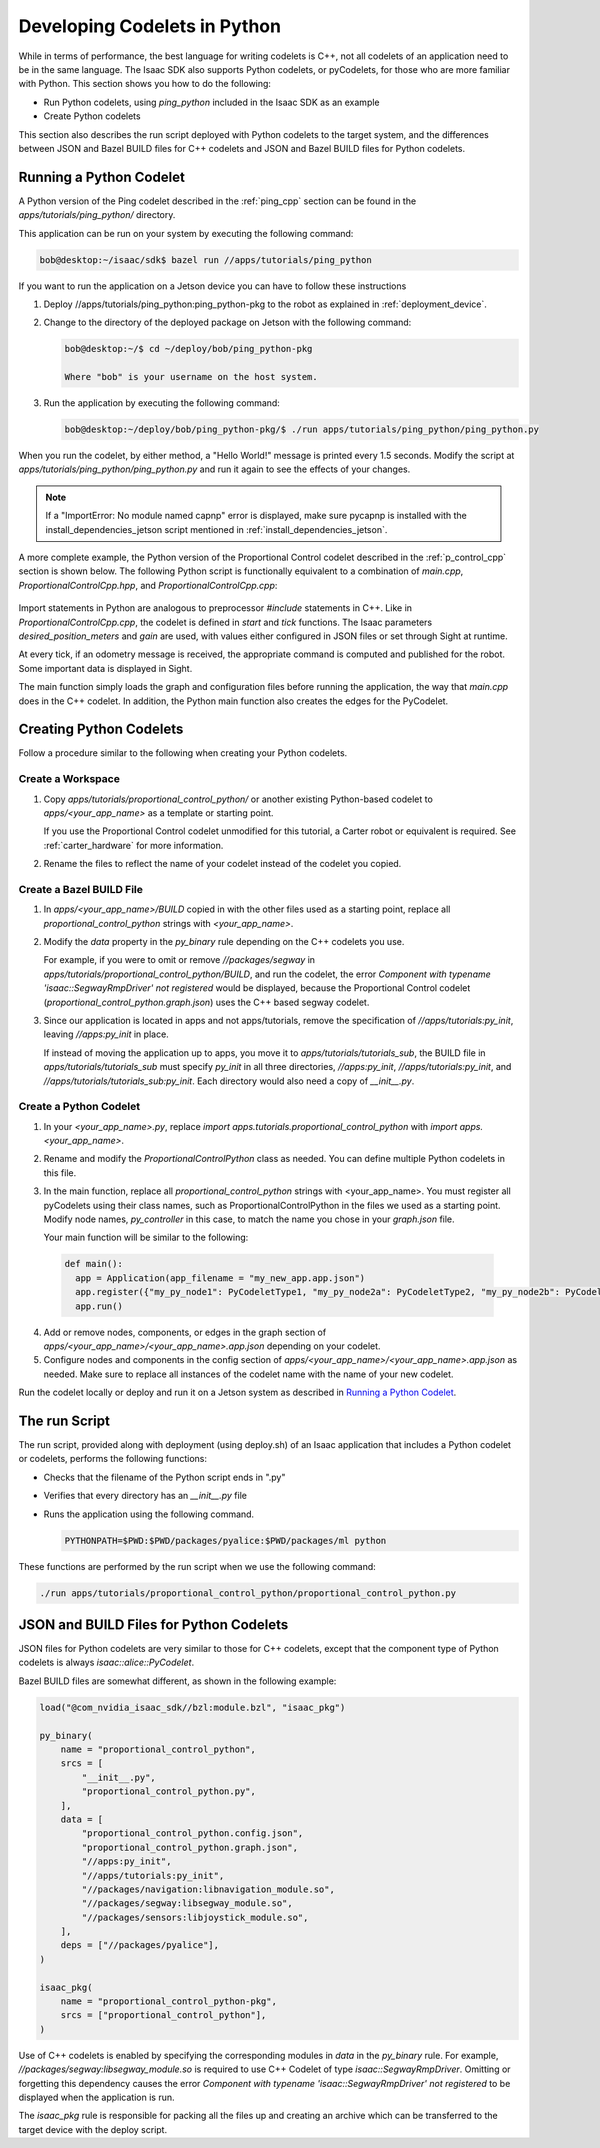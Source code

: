 ..
   Copyright (c) 2020, NVIDIA CORPORATION. All rights reserved.
   NVIDIA CORPORATION and its licensors retain all intellectual property
   and proprietary rights in and to this software, related documentation
   and any modifications thereto. Any use, reproduction, disclosure or
   distribution of this software and related documentation without an express
   license agreement from NVIDIA CORPORATION is strictly prohibited.

.. _pycodelet:

Developing Codelets in Python
=============================

While in terms of performance, the best language for writing codelets is C++, not all codelets of an
application need to be in the same language. The Isaac SDK also supports Python codelets, or
pyCodelets, for those who are more familiar with Python. This section shows you how to do the following:

- Run Python codelets, using `ping_python` included in the Isaac SDK as an example
- Create Python codelets

This section also describes the run script deployed with Python codelets to the target system, and
the differences between JSON and Bazel BUILD files for C++ codelets and JSON and Bazel BUILD files
for Python codelets.

Running a Python Codelet
^^^^^^^^^^^^^^^^^^^^^^^^

A Python version of the Ping codelet described in the :ref:`ping_cpp` section can be found in
the `apps/tutorials/ping_python/` directory.

This application can be run on your system by executing the following command:

.. code-block:: bash

   bob@desktop:~/isaac/sdk$ bazel run //apps/tutorials/ping_python

If you want to run the application on a Jetson device you can have to follow these instructions

1. Deploy //apps/tutorials/ping_python:ping_python-pkg to the robot as explained in
   :ref:`deployment_device`.

2. Change to the directory of the deployed package on Jetson with the following command:

   .. code-block:: bash

      bob@desktop:~/$ cd ~/deploy/bob/ping_python-pkg

      Where "bob" is your username on the host system.

3. Run the application by executing the following command:

   .. code-block:: bash

     bob@desktop:~/deploy/bob/ping_python-pkg/$ ./run apps/tutorials/ping_python/ping_python.py

When you run the codelet, by either method, a "Hello World!" message is printed every 1.5 seconds.
Modify the script at `apps/tutorials/ping_python/ping_python.py` and run it again to see the effects
of your changes.

.. note:: If a "ImportError: No module named capnp" error is displayed, make sure pycapnp is
          installed with the install_dependencies_jetson script mentioned in
          :ref:`install_dependencies_jetson`.

A more complete example, the Python version of the Proportional Control codelet described in the
:ref:`p_control_cpp` section is shown below. The following Python script is functionally equivalent
to a combination of `main.cpp`, `ProportionalControlCpp.hpp`, and `ProportionalControlCpp.cpp`:

   .. literalinclude:: ../../apps/tutorials/proportional_control_python/proportional_control_python.py
      :language: python

Import statements in Python are analogous to preprocessor `#include` statements in C++. Like in
`ProportionalControlCpp.cpp`, the codelet is defined in `start` and `tick` functions. The Isaac
parameters `desired_position_meters` and `gain` are used, with values either configured in JSON
files or set through Sight at runtime.

At every tick, if an odometry message is received, the appropriate command is computed and published
for the robot. Some important data is displayed in Sight.

The main function simply loads the graph and configuration files before running the application, the
way that `main.cpp` does in the C++ codelet. In addition, the Python main function also creates the
edges for the PyCodelet.

Creating Python Codelets
^^^^^^^^^^^^^^^^^^^^^^^^

Follow a procedure similar to the following when creating your Python codelets.

Create a Workspace
------------------

1. Copy `apps/tutorials/proportional_control_python/` or another existing Python-based codelet to
   `apps/<your_app_name>` as a template or starting point.

   If you use the Proportional Control codelet unmodified for this tutorial, a Carter robot or
   equivalent is required. See :ref:`carter_hardware` for more information.

2. Rename the files to reflect the name of your codelet instead of the codelet you copied.

Create a Bazel BUILD File
-------------------------

1. In `apps/<your_app_name>/BUILD` copied in with the other files used as a starting point, replace
   all `proportional_control_python` strings with `<your_app_name>`.

2. Modify the `data` property in the `py_binary` rule depending on the C++ codelets you use.

   For example, if you were to omit or remove `//packages/segway` in
   `apps/tutorials/proportional_control_python/BUILD`, and run the codelet, the error `Component with
   typename 'isaac::SegwayRmpDriver' not registered` would be displayed, because the Proportional
   Control codelet (`proportional_control_python.graph.json`) uses the C++
   based segway codelet.

3. Since our application is located in apps and not apps/tutorials, remove the specification of
   `//apps/tutorials:py_init`, leaving `//apps:py_init` in place.

   If instead of moving the application up to apps, you move it to `apps/tutorials/tutorials_sub`,
   the BUILD file in `apps/tutorials/tutorials_sub` must specify `py_init` in all three directories,
   `//apps:py_init`, `//apps/tutorials:py_init`, and `//apps/tutorials/tutorials_sub:py_init`. Each
   directory would also need a copy of `__init__.py`.

Create a Python Codelet
-----------------------

1. In your `<your_app_name>.py`, replace `import apps.tutorials.proportional_control_python` with
   `import apps.<your_app_name>`.

2. Rename and modify the `ProportionalControlPython` class as needed. You can define multiple Python
   codelets in this file.

3. In the main function, replace all `proportional_control_python` strings with <your_app_name>. You
   must register all pyCodelets using their class names, such as ProportionalControlPython in the
   files we used as a starting point. Modify node names, `py_controller` in this case, to match the
   name you chose in your `graph.json` file.

   Your main function will be similar to the following:

  .. code-block:: python

    def main():
      app = Application(app_filename = "my_new_app.app.json")
      app.register({"my_py_node1": PyCodeletType1, "my_py_node2a": PyCodeletType2, "my_py_node2b": PyCodeletType2})
      app.run()

4. Add or remove nodes, components, or edges in the graph section of
   `apps/<your_app_name>/<your_app_name>.app.json` depending on your codelet.

5. Configure nodes and components in the config section of
   `apps/<your_app_name>/<your_app_name>.app.json` as needed. Make sure to replace all instances
   of the codelet name with the name of your new codelet.

Run the codelet locally or deploy and run it on a Jetson system as described in `Running a
Python Codelet`_.

The run Script
^^^^^^^^^^^^^^

The run script, provided along with deployment (using deploy.sh) of an Isaac application that
includes a Python codelet or codelets, performs the following functions:

- Checks that the filename of the Python script ends in ".py"

- Verifies that every directory has an `__init__.py` file

- Runs the application using the following command.

  .. code-block:: bash

     PYTHONPATH=$PWD:$PWD/packages/pyalice:$PWD/packages/ml python

These functions are performed by the run script when we use the following command:

.. code-block:: bash

   ./run apps/tutorials/proportional_control_python/proportional_control_python.py

JSON and BUILD Files for Python Codelets
^^^^^^^^^^^^^^^^^^^^^^^^^^^^^^^^^^^^^^^^

JSON files for Python codelets are very similar to those for C++ codelets, except that the component
type of Python codelets is always `isaac::alice::PyCodelet`.

Bazel BUILD files are somewhat different, as shown in the following example:

.. code-block:: none

    load("@com_nvidia_isaac_sdk//bzl:module.bzl", "isaac_pkg")

    py_binary(
        name = "proportional_control_python",
        srcs = [
            "__init__.py",
            "proportional_control_python.py",
        ],
        data = [
            "proportional_control_python.config.json",
            "proportional_control_python.graph.json",
            "//apps:py_init",
            "//apps/tutorials:py_init",
            "//packages/navigation:libnavigation_module.so",
            "//packages/segway:libsegway_module.so",
            "//packages/sensors:libjoystick_module.so",
        ],
        deps = ["//packages/pyalice"],
    )

    isaac_pkg(
        name = "proportional_control_python-pkg",
        srcs = ["proportional_control_python"],
    )

Use of C++ codelets is enabled by specifying the corresponding modules in `data` in the `py_binary`
rule. For example, `//packages/segway:libsegway_module.so` is required to use C++ Codelet of type
`isaac::SegwayRmpDriver`. Omitting or forgetting this dependency causes the error `Component with
typename 'isaac::SegwayRmpDriver' not registered` to be displayed when the application is run.

The `isaac_pkg` rule is responsible for packing all the files up and creating an archive which
can be transferred to the target device with the deploy script.
